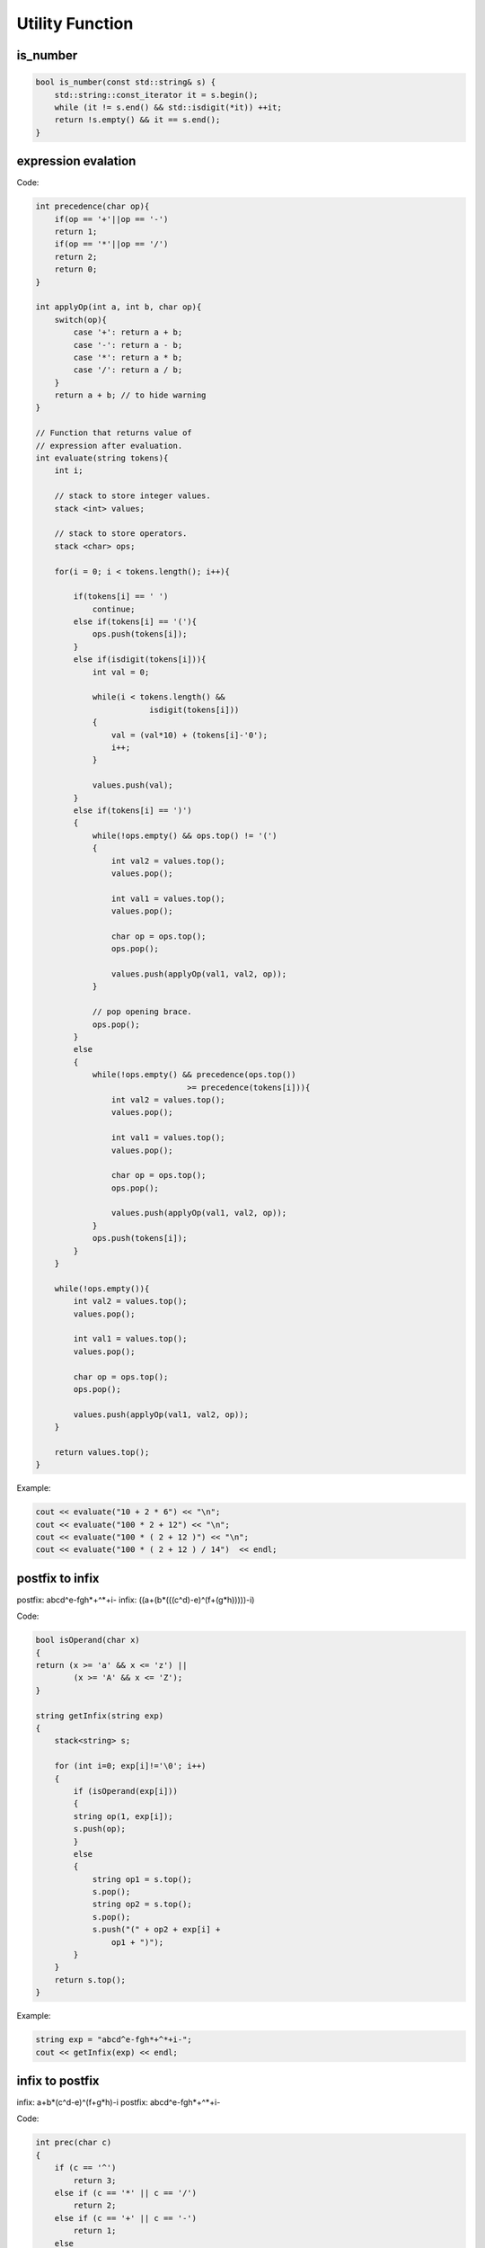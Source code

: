 Utility Function
================

is_number
---------

.. code-block:: cpp

    bool is_number(const std::string& s) {
        std::string::const_iterator it = s.begin();
        while (it != s.end() && std::isdigit(*it)) ++it;
        return !s.empty() && it == s.end();
    }

expression evalation
--------------------

Code:

.. code-block:: cpp

    int precedence(char op){ 
        if(op == '+'||op == '-') 
        return 1; 
        if(op == '*'||op == '/') 
        return 2; 
        return 0; 
    } 

    int applyOp(int a, int b, char op){ 
        switch(op){ 
            case '+': return a + b; 
            case '-': return a - b; 
            case '*': return a * b; 
            case '/': return a / b; 
        }
        return a + b; // to hide warning
    }
    
    // Function that returns value of 
    // expression after evaluation. 
    int evaluate(string tokens){ 
        int i; 
        
        // stack to store integer values. 
        stack <int> values; 
        
        // stack to store operators. 
        stack <char> ops; 
        
        for(i = 0; i < tokens.length(); i++){ 
            
            if(tokens[i] == ' ') 
                continue;
            else if(tokens[i] == '('){ 
                ops.push(tokens[i]); 
            }
            else if(isdigit(tokens[i])){ 
                int val = 0; 
                
                while(i < tokens.length() &&  
                            isdigit(tokens[i])) 
                { 
                    val = (val*10) + (tokens[i]-'0'); 
                    i++; 
                } 
                
                values.push(val); 
            }
            else if(tokens[i] == ')') 
            { 
                while(!ops.empty() && ops.top() != '(') 
                { 
                    int val2 = values.top(); 
                    values.pop(); 
                    
                    int val1 = values.top(); 
                    values.pop(); 
                    
                    char op = ops.top(); 
                    ops.pop(); 
                    
                    values.push(applyOp(val1, val2, op)); 
                } 
                
                // pop opening brace. 
                ops.pop(); 
            }
            else
            {
                while(!ops.empty() && precedence(ops.top()) 
                                    >= precedence(tokens[i])){ 
                    int val2 = values.top(); 
                    values.pop(); 
                    
                    int val1 = values.top(); 
                    values.pop(); 
                    
                    char op = ops.top(); 
                    ops.pop(); 
                    
                    values.push(applyOp(val1, val2, op)); 
                }
                ops.push(tokens[i]); 
            } 
        }

        while(!ops.empty()){ 
            int val2 = values.top(); 
            values.pop(); 
                    
            int val1 = values.top(); 
            values.pop(); 
                    
            char op = ops.top(); 
            ops.pop(); 
                    
            values.push(applyOp(val1, val2, op)); 
        }
        
        return values.top(); 
    }

Example:

.. code-block:: cpp

    cout << evaluate("10 + 2 * 6") << "\n";
    cout << evaluate("100 * 2 + 12") << "\n";
    cout << evaluate("100 * ( 2 + 12 )") << "\n"; 
    cout << evaluate("100 * ( 2 + 12 ) / 14")  << endl;



postfix to infix
----------------

postfix: abcd^e-fgh*+^*+i-
infix: ((a+(b*(((c^d)-e)^(f+(g*h)))))-i)

Code:

.. code-block:: cpp

    bool isOperand(char x) 
    { 
    return (x >= 'a' && x <= 'z') || 
            (x >= 'A' && x <= 'Z'); 
    } 

    string getInfix(string exp) 
    { 
        stack<string> s; 
    
        for (int i=0; exp[i]!='\0'; i++) 
        {
            if (isOperand(exp[i])) 
            { 
            string op(1, exp[i]); 
            s.push(op); 
            }
            else
            { 
                string op1 = s.top(); 
                s.pop(); 
                string op2 = s.top(); 
                s.pop(); 
                s.push("(" + op2 + exp[i] + 
                    op1 + ")"); 
            } 
        }
        return s.top(); 
    }

Example:

.. code-block:: cpp

    string exp = "abcd^e-fgh*+^*+i-"; 
    cout << getInfix(exp) << endl;


infix to postfix
----------------

infix: a+b*(c^d-e)^(f+g*h)-i
postfix: abcd^e-fgh*+^*+i-

Code:

.. code-block:: cpp

    int prec(char c)
    {
        if (c == '^')
            return 3;
        else if (c == '*' || c == '/')
            return 2;
        else if (c == '+' || c == '-')
            return 1;
        else
            return -1;
    }

    void infixToPostfix(string s)
    {
        stack<char> st;
        st.push('N');
        int l = s.length();
        string ns;
        for (int i = 0; i < l; i++)
        {
            // If the scanned character is an operand, add it to output string.
            if ((s[i] >= 'a' && s[i] <= 'z') || (s[i] >= 'A' && s[i] <= 'Z'))
                ns += s[i];
            else if (s[i] == '(')
                st.push('(');
            else if (s[i] == ')')
            {
                while (st.top() != 'N' && st.top() != '(')
                {
                    char c = st.top();
                    st.pop();
                    ns += c;
                }
                if (st.top() == '(')
                {
                    char c = st.top();
                    st.pop();
                }
            }
            else
            {
                while (st.top() != 'N' && prec(s[i]) <= prec(st.top()))
                {
                    char c = st.top();
                    st.pop();
                    ns += c;
                }
                st.push(s[i]);
            }
        }

        while (st.top() != 'N')
        {
            char c = st.top();
            st.pop();
            ns += c;
        }

        cout << ns << endl;
    }

Example:

.. code-block:: cpp

    string exp = "a+b*(c^d-e)^(f+g*h)-i";
    infixToPostfix(exp);

Prime
-----

Prime - Check if a number is prime
++++++++++++++++++++++++++++++++++

.. code-block:: cpp

    bool is_prime(int n)
    {
        int i, j;
        if (n<4)
            return true;
        if ((n % 2) == 0)
            return false;
        j = (int)sqrt((double)n);
        for (i = 3; i <= j; i += 2)
            if (n%i == 0)
                return 0;
        return true;
    }

Prime - Bitwise Sieve
+++++++++++++++++++++

| Use less based to store if a number is primes
| print all primes less than or equal to maxn

.. code-block:: cpp

    int composite[(maxn>>6)+1];

    bool isPrime(int x){
        return x==2 || (x>2 && (x&1) && !(composite[x>>6]&(1<<((x>>1)&63))));
    }

    void bitwiseSieve() {
        for(int i=3;i<=int(sqrt(maxn));i+=2)
        {
            if(!(composite[i>>6]&(1<<((i>>1)&63)))){
                for(int j=i*i;j<=maxn;j+=i+i)
                    composite[j>>6]|=(1<<((j>>1)&63));
            }
        }

        for (int i = 2; i <= maxn; i++) {
            if (isPrime(i))
                cout << i << " ";
        }
        cout << "\n";
    }


Prime - Sieve Of Eratosthenes
+++++++++++++++++++++++++++++

.. code-block:: cpp

    /* 
    * print all primes less than or equal to N
    */
    void SieveOfEratosthenes(int n)
    {
        bool isprime[n+1];
        memset(isprime, true, sizeof(isprime));

        for (int p=2; p*p<=n; p++)
        {
            if (isprime[p] == true)
            {
                for (int i=p*p; i<=n; i += p)
                    isprime[i] = false;
            }
        }

        for (int p=2; p<=n; p++)
            if (isprime[p])
                cout << p << " ";
        cout << "\n";
    }

Rotate 2D array
---------------

.. code-block:: cpp

    /* 
    * rotate the values of 2D array by 90 degree
    */
    void rotateMatrix(int mat[][N], bool clockwise) 
    {
        for (int x = 0; x < N / 2; x++) 
        {
            for (int y = x; y < N-x-1; y++) 
            {
                int temp = mat[x][y];

                if (clockwise) {
                    mat[x][y] = mat[y][N-1-x]; 
                    mat[y][N-1-x] = mat[N-1-x][N-1-y]; 
                    mat[N-1-x][N-1-y] = mat[N-1-y][x];
                    mat[N-1-y][x] = temp; 
                }else {
                    mat[x][y] = mat[N-1-y][x];
                    mat[N-1-y][x] = mat[N-1-x][N-1-y];
                    mat[N-1-x][N-1-y] = mat[y][N-1-x];
                    mat[y][N-1-x] = temp;
                }
            } 
        } 
    }

Convert fraction to decimal string
----------------------------------

.. code-block:: cpp

    cout << fractionToDecString(49, 22) << endl;
    cout << fractionToDecString(-1, -2) << endl; 
    cout << fractionToDecString(0, 1) << endl;
    // Output
    // 2.2(27)
    // 0.5
    // 0

.. code-block:: cpp

    // Function to return the required fraction 
    // in string format 
    string fractionToDecString(int num, int den) 
    { 
        // If the numerator is zero, answer is 0 
        if (num == 0) 
            return "0"; 
    
        // If any one (out of numerator and denominator) 
        // is -ve, sign of resultant answer -ve. 
        int sign = (num < 0) ^ (den < 0) ? -1 : 1; 
    
        num = abs(num); 
        den = abs(den); 
    
        // Calculate the absolute part (before decimal point). 
        int initial = num / den; 
    
        // Output string to store the answer 
        string res; 
    
        // Append sign 
        if (sign == -1) 
            res += "-"; 
    
        // Append the initial part 
        res += to_string(initial); 
    
        // If completely divisible, return answer. 
        if (num % den == 0) 
            return res; 
    
        res += "."; 
    
        // Initialize Remainder 
        int rem = num % den;  
        map<int, int> mp; 
    
        // Position at which fraction starts repeating 
        // if it exists 
        int index; 
        bool repeating = false; 
        while (rem > 0 && !repeating) { 
            // If this remainder is already seen, 
            // then there exists a repeating fraction. 
            
            if (mp.find(rem) != mp.end()) { 
                // Index to insert parantheses 
                index = mp[rem]; 
                repeating = true; 
                break; 
            } 
            else {
                mp[rem] = res.size();
            }
                
    
            rem = rem * 10; 
    
            // Calculate quotient, append it to result and 
            // calculate next remainder 
            int temp = rem / den; 
            res += to_string(temp); 
            rem = rem % den; 
        } 
    
        // If repeating fraction exists, insert parantheses. 
        if (repeating) { 
            res += ")";
            res.insert(index, "("); 
        } 

        return res; 
    }

Convert number(with recurring number) to fraction
-------------------------------------------------

.. code-block:: cpp

    cout << "2.3(27) = " << decStringToFraction("2", "3", "27") << "\n";
    cout << "0.3(27) = " << decStringToFraction("0", "3", "27") << "\n";
    cout << "-0.125 = " << decStringToFraction("-0", "125", "") << "\n";
    cout << "0.(142857) = " << decStringToFraction("0", "", "142857") << "\n";
    cout << "3.(142857) = " << decStringToFraction("3", "", "142857") << "\n";
    cout << "3 = " << decStringToFraction("3", "", "") << "\n";

.. code-block:: cpp

    int findGcd(int a, int b) {
        if (a == 0)
            return b;
        return findGcd(b%a, a);
    }

    string decStringToFraction(string integer, string point, string recurring) {
        string res;
        integer[0] == '-'? res = "-": res = "";

        int ivalue = stoi(integer);
        ivalue = abs(ivalue);

        int ppow = point.length(), rpow = recurring.length();
        int pvalue = 0;
        int rvalue = 0;
        if (ppow > 0)
            pvalue += stoi(point);
        if (rpow > 0)
            rvalue += stoi(recurring);

        if (ppow == 0 && rpow == 0) {
            res += to_string(ivalue);
            res += "/";
            res += "1";
        }else {
            // num = convert point & recurring into integer
            // it is multiplied by 10^(ppow + rpow)
            int num = pvalue * pow(10, rpow) + rvalue;
            int den = pow(10, ppow + rpow);
            if (rpow > 0) {
                den -=  pow(10, ppow);
                num -= pvalue;
            }

            int gcd = findGcd(num, den);

            // append numerator
            res += to_string((den * ivalue + num) / gcd);
            res += "/";
            // append denominator
            res += to_string(den / gcd);
        }
        return res;
    }